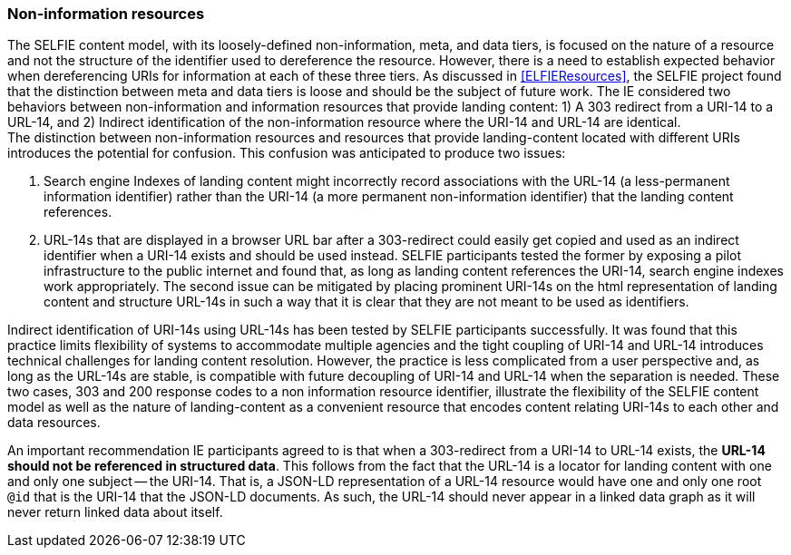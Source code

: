 
=== Non-information resources

The SELFIE content model, with its loosely-defined non-information, meta, and data tiers, is focused on the nature of a resource and not the structure of the identifier used to dereference the resource. However, there is a need to establish expected behavior when dereferencing URIs for information at each of these three tiers. As discussed in <<ELFIEResources>>, the SELFIE project found that the distinction between meta and data tiers is loose and should be the subject of future work. The IE considered two behaviors between non-information and information resources that provide landing content: 1) A 303 redirect from a URI-14 to a URL-14, and 2) Indirect identification of the non-information resource where the URI-14 and URL-14 are identical. +
The distinction between non-information resources and resources that provide landing-content located with different URIs introduces the potential for confusion. This confusion was anticipated to produce two issues:

. Search engine Indexes of landing content might incorrectly record associations with the URL-14 (a less-permanent information identifier) rather than the URI-14 (a more permanent non-information identifier) that the landing content references. 
. URL-14s that are displayed in a browser URL bar after a 303-redirect could easily get copied and used as an indirect identifier when a URI-14 exists and should be used instead.
SELFIE participants tested the former by exposing a pilot infrastructure to the public internet and found that, as long as landing content references the URI-14, search engine indexes work appropriately. The second issue can be mitigated by placing prominent URI-14s on the html representation of landing content and structure URL-14s in such a way that it is clear that they are not meant to be used as identifiers. +

Indirect identification of URI-14s using URL-14s has been tested by SELFIE participants successfully. It was found that this practice limits flexibility of systems to accommodate multiple agencies and the tight coupling of URI-14 and URL-14 introduces technical challenges for landing content resolution. However, the practice is less complicated from a user perspective and, as long as the URL-14s are stable, is compatible with future decoupling of URI-14 and URL-14 when the separation is needed. These two cases, 303 and 200 response codes to a non information resource identifier, illustrate the flexibility of the SELFIE content model as well as the nature of landing-content as a convenient resource that encodes content relating URI-14s to each other and data resources.

An important recommendation IE participants agreed to is that when a 303-redirect from a URI-14 to URL-14 exists, the *URL-14 should not be referenced in structured data*. This follows from the fact that the URL-14 is a locator for landing content with one and only one subject -- the URI-14. That is, a JSON-LD representation of a URL-14 resource would have one and only one root `@id` that is the URI-14 that the JSON-LD documents. As such, the URL-14 should never appear in a linked data graph as it will never return linked data about itself.